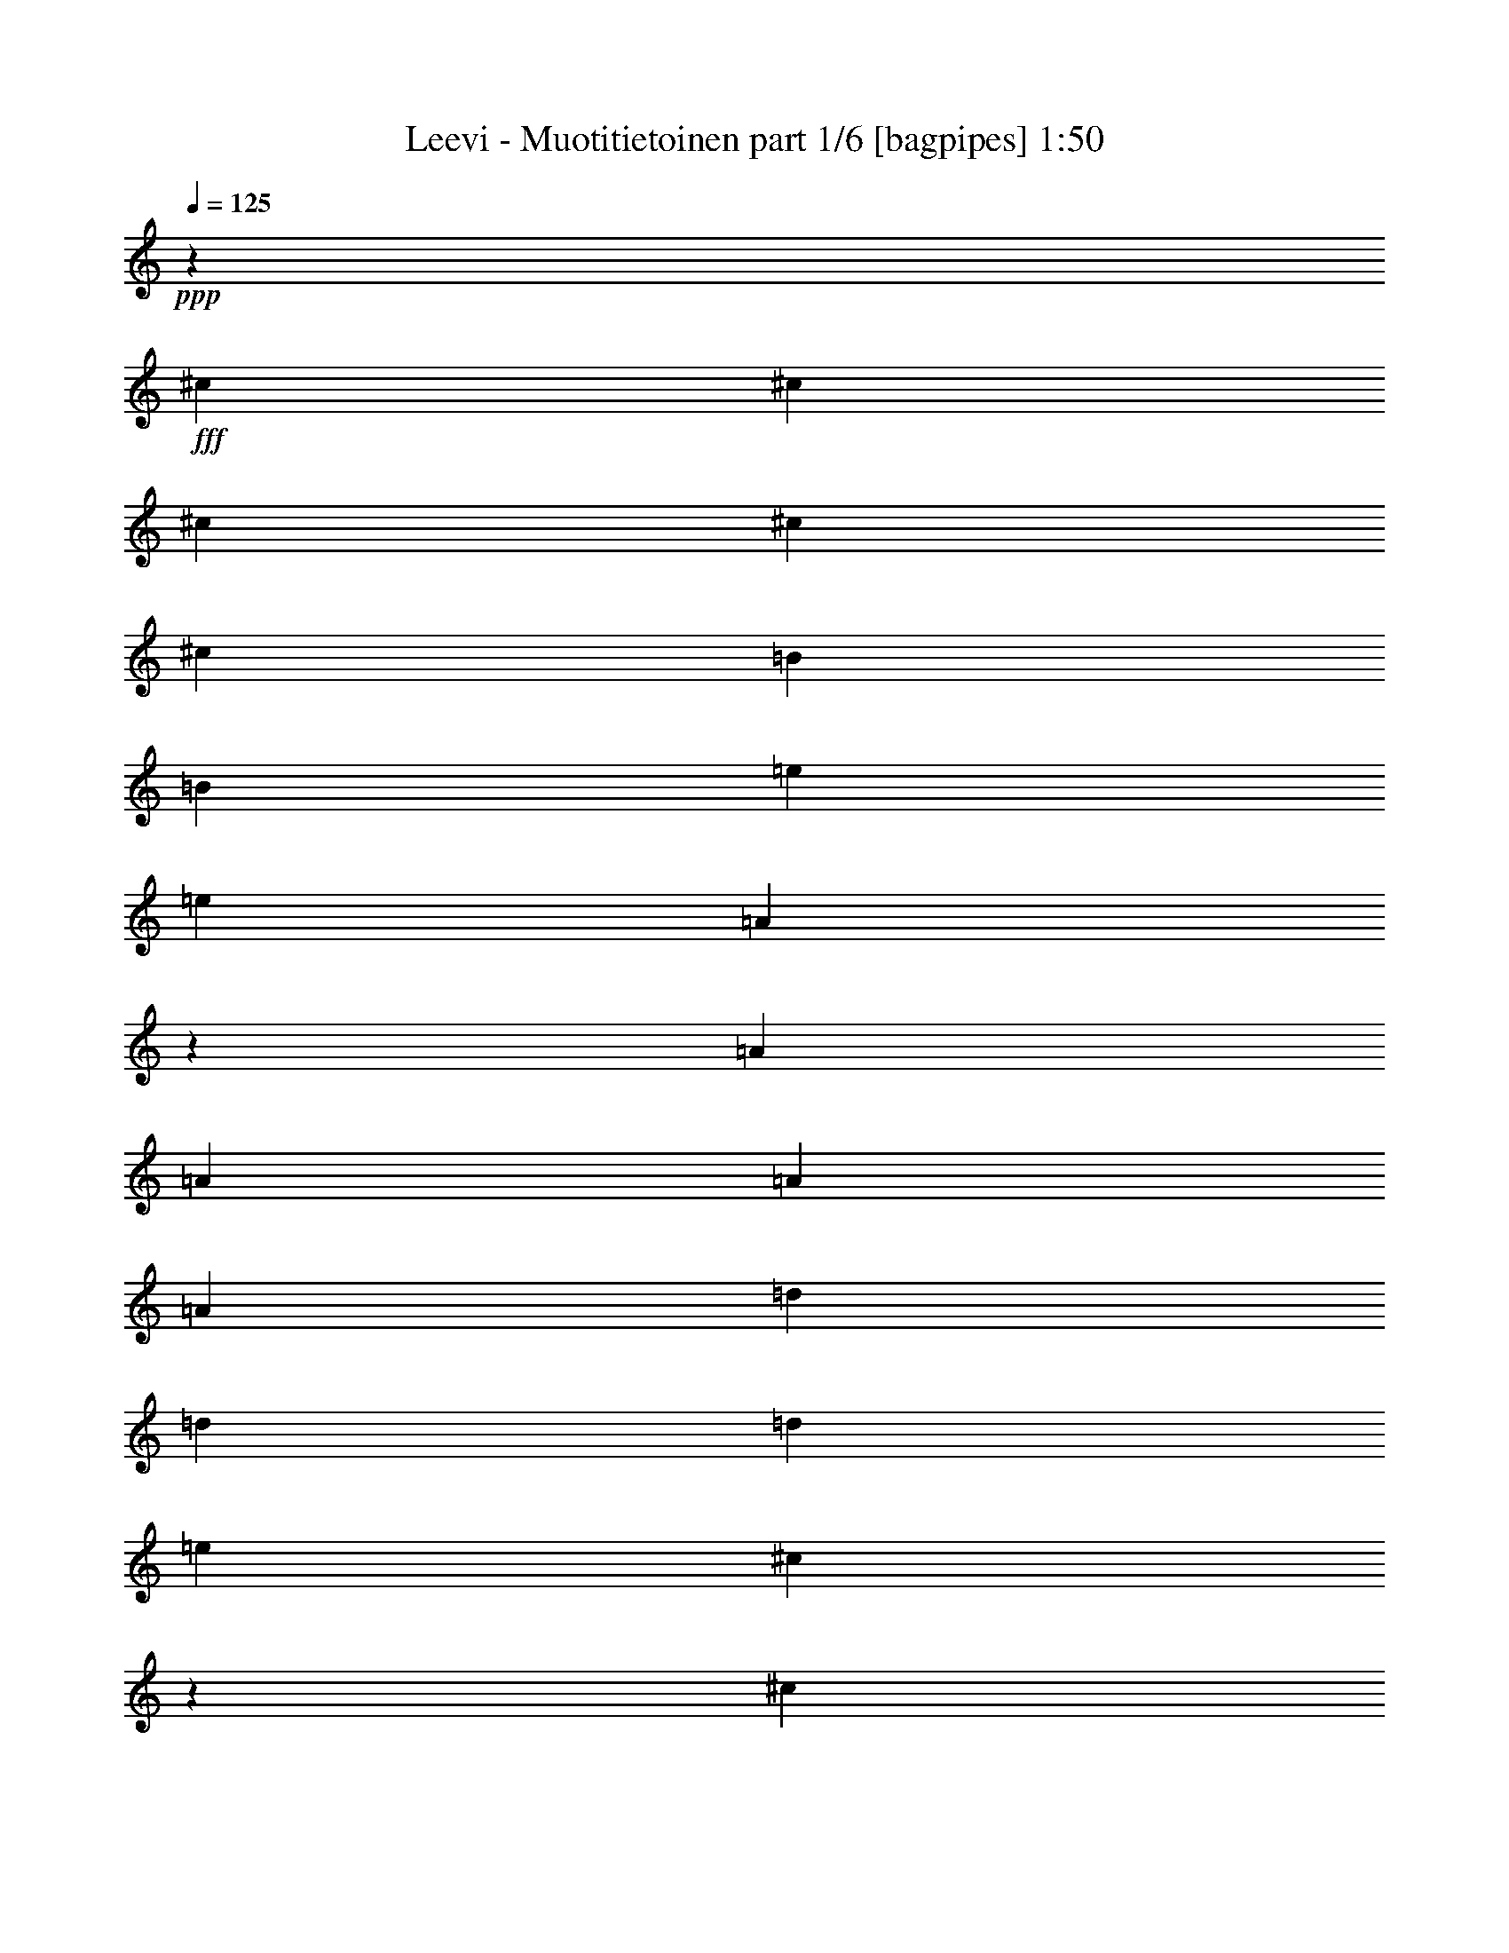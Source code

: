 % Produced with Bruzo's Transcoding Environment
% Transcribed by  Bruzo

X:1
T:  Leevi - Muotitietoinen part 1/6 [bagpipes] 1:50
Z: Transcribed with BruTE 64
L: 1/4
Q: 125
K: C
+ppp+
z76543/13744
+fff+
[^c13487/13744]
[^c3157/6872]
[^c6743/13744]
[^c6529/6872]
[^c13487/13744]
[=B13057/13744]
[=B13487/13744]
[=e6529/6872]
[=e6743/13744]
[=A6131/13744]
z6835/6872
[=A843/1718]
[=A3157/6872]
[=A13487/13744]
[=A13057/13744]
[=d6529/6872]
[=d13487/13744]
[=d13057/13744]
[=e843/1718]
[^c3449/6872]
z12903/13744
[^c13057/13744]
[=B843/1718]
[=B6743/13744]
[=A843/1718]
[=B13057/13744]
[^c6529/6872]
[^c13487/13744]
[=B9685/13744]
[^c2529/3436]
[=A26231/6872]
z26643/6872
[^c6529/6872]
[^c6743/13744]
[^c843/1718]
[^c13057/13744]
[^c13487/13744]
[=B6529/6872]
[=B13057/13744]
[=e13487/13744]
[=e843/1718]
[=A3097/6872]
z13607/13744
[=A3157/6872]
[=A6743/13744]
[=A6529/6872]
[=A13487/13744]
[=d13057/13744]
[=d13487/13744]
[=d6529/6872]
[=e6743/13744]
[^c6103/13744]
z6849/6872
[^c6529/6872]
[=B6743/13744]
[=B843/1718]
[=A3157/6872]
[=B13487/13744]
[^c13057/13744]
[^c13487/13744]
[=B4843/6872]
[^c10115/13744]
[=A26263/6872]
z53223/13744
[^c13057/13744]
[=A26545/13744]
[=B6743/13744]
[=A32859/13744]
[^c6743/13744]
[=B843/1718]
[=A3157/6872]
[=B6743/13744]
[^c13487/13744]
[=A26115/13744]
[=B843/1718]
[=A4161/1718]
[^c3157/6872]
[=B6743/13744]
[=A843/1718]
[=B3157/6872]
[^c13487/13744]
[=A1659/859]
[=B3157/6872]
[=A4161/1718]
[^c3157/6872]
[=B843/1718]
[=A6743/13744]
[=B843/1718]
[=B19801/13744]
[=A52545/13744]
z16701/6872
[^c6529/6872]
[^c6743/13744]
[^c843/1718]
[^c13057/13744]
[^c6529/6872]
[=B13487/13744]
[=B13057/13744]
[=e13487/13744]
[=e3157/6872]
[=A6751/13744]
z6525/6872
[=A843/1718]
[=A6743/13744]
[=A6529/6872]
[=A13487/13744]
[=d13057/13744]
[=d6529/6872]
[=d13487/13744]
[=e3157/6872]
[^c6659/13744]
z13571/13744
[^c6529/6872]
[=B6743/13744]
[=B3157/6872]
[=A843/1718]
[=B13487/13744]
[^c13057/13744]
[^c6529/6872]
[=B10115/13744]
[^c4843/6872]
[=A26541/6872]
z6637/1718
[^c13057/13744]
[^c843/1718]
[^c3157/6872]
[^c13487/13744]
[^c13057/13744]
[=B13487/13744]
[=B6529/6872]
[=e13057/13744]
[=e843/1718]
[=A3407/6872]
z12987/13744
[=A6743/13744]
[=A843/1718]
[=A13057/13744]
[=A6529/6872]
[=d13487/13744]
[=d13057/13744]
[=d13487/13744]
[=e3157/6872]
[^c6723/13744]
z6539/6872
[^c13487/13744]
[=B843/1718]
[=B3157/6872]
[=A6743/13744]
[=B6529/6872]
[^c13487/13744]
[^c13057/13744]
[=B10115/13744]
[^c4843/6872]
[=A26573/6872]
z52603/13744
[^c13487/13744]
[=A1659/859]
[=B3157/6872]
[=A4161/1718]
[^c843/1718]
[=B3157/6872]
[=A6743/13744]
[=B843/1718]
[^c13057/13744]
[=A26545/13744]
[=B6743/13744]
[=A32859/13744]
[^c6743/13744]
[=B3157/6872]
[=A843/1718]
[=B6743/13744]
[^c6529/6872]
[=A1659/859]
[=B843/1718]
[=A16429/6872]
[^c843/1718]
[=B6743/13744]
[=A3157/6872]
[=B843/1718]
[=B19801/13744]
[=A53165/13744]
z16391/6872
[^c13487/13744]
[=A26545/13744]
[=B3157/6872]
[=A4161/1718]
[^c3157/6872]
[=B6743/13744]
[=A843/1718]
[=B6743/13744]
[^c6529/6872]
[=A1659/859]
[=B3157/6872]
[=A4161/1718]
[^c843/1718]
[=B3157/6872]
[=A6743/13744]
[=B843/1718]
[^c13057/13744]
[=A26545/13744]
[=B6743/13744]
[=A32859/13744]
[^c6743/13744]
[=B843/1718]
[=A3157/6872]
[=B6743/13744]
[=B19801/13744]
[=A53229/13744]
z8
z8
z39/16

X:2
T:  Leevi - Muotitietoinen part 2/6 [flute] 1:50
Z: Transcribed with BruTE 64
L: 1/4
Q: 125
K: C
+ppp+
z8
z8
z8
z8
z8
z8
z8
z8
z21887/6872
+fff+
[^C13057/13744]
+f+
[=A,26545/13744]
[=B,6743/13744]
[=A,32859/13744]
[^C6743/13744]
[=B,843/1718]
[=A,3157/6872]
[=B,6743/13744]
[^C13487/13744]
[=A,26115/13744]
[=B,843/1718]
[=A,4161/1718]
[^C3157/6872]
[=B,6743/13744]
[=A,843/1718]
[=B,3157/6872]
[^C13487/13744]
[=A,1659/859]
[=B,3157/6872]
[=A,4161/1718]
[^C3157/6872]
[=B,843/1718]
[=A,6743/13744]
[=B,3467/6872]
z8
z8
z8
z8
z8
z8
z8
z8
z9045/1718
[^C13487/13744]
[=A,1659/859]
[=B,3157/6872]
[=A,4161/1718]
[^C843/1718]
[=B,3157/6872]
[=A,6743/13744]
[=B,843/1718]
[^C13057/13744]
[=A,26545/13744]
[=B,6743/13744]
[=A,32859/13744]
[^C6743/13744]
[=B,3157/6872]
[=A,843/1718]
[=B,6743/13744]
[^C6529/6872]
[=A,1659/859]
[=B,843/1718]
[=A,16429/6872]
[^C843/1718]
[=B,6743/13744]
[=A,3157/6872]
[=B,6695/13744]
z105797/13744
[^C13487/13744]
[=A,26545/13744]
[=B,3157/6872]
[=A,4161/1718]
[^C3157/6872]
[=B,6743/13744]
[=A,843/1718]
[=B,6743/13744]
[^C6529/6872]
[=A,1659/859]
[=B,3157/6872]
[=A,4161/1718]
[^C843/1718]
[=B,3157/6872]
[=A,6743/13744]
[=B,843/1718]
[^C13057/13744]
[=A,26545/13744]
[=B,6743/13744]
[=A,32859/13744]
[^C6743/13744]
[=B,843/1718]
[=A,3157/6872]
[=B,3379/6872]
z8
z8
z31/4

X:3
T:  Leevi - Muotitietoinen part 3/6 [lute] 1:50
Z: Transcribed with BruTE 64
L: 1/4
Q: 125
K: C
+ppp+
z30197/13744
+mp+
[^F843/1718=A843/1718]
[^F6743/13744=A6743/13744]
[^F3157/6872=A3157/6872]
[^F837/1718=A837/1718]
z6791/13744
[^G6953/13744=B6953/13744]
z6105/13744
[=E6853/13744=A6853/13744]
[=E3317/6872=A3317/6872]
[^G1883/13744=B1883/13744]
z893/3436
[=E/8=A/8]
[^C2997/6872=A2997/6872]
[=E3317/6872=A3317/6872]
[=E3157/6872=A3157/6872]
[^G/8=B/8]
z5025/13744
[=E6881/13744=A6881/13744]
[^G3303/6872=B3303/6872]
[^G3157/6872=B3157/6872]
[^G/8=B/8]
z2513/6872
[^G6881/13744=B6881/13744]
[^G5317/13744=B5317/13744]
[=E/8=B/8]
[^G5885/13744=B5885/13744]
[^G/8=B/8]
z5025/13744
[^G1277/3436=B1277/3436]
[^C/8^F/8]
[^F779/1718=A779/1718]
[^F6743/13744=A6743/13744]
[^G112/859=B112/859]
z619/1718
[^F1599/3436=A1599/3436]
[^F6661/13744=A6661/13744]
[^F843/1718=A843/1718]
[^G469/3436=B469/3436]
z3579/13744
[^F/8=A/8-]
[^F3011/6872=A3011/6872]
[^F3303/6872=A3303/6872]
[^F3157/6872=A3157/6872]
[^G/8=B/8]
z5025/13744
[^F6881/13744=A6881/13744]
[^F3303/6872=A3303/6872]
[^F3157/6872=A3157/6872]
[^G/8=B/8]
z2513/6872
[^F6743/13744=A6743/13744]
[=E321/859=A321/859]
[=E/8=A/8]
[^C1551/3436=A1551/3436]
[^G/8=B/8]
z5025/13744
[=E321/859=A321/859]
[=A/8]
[=E1551/3436=A1551/3436]
[=E6743/13744=A6743/13744]
[^G1785/13744=B1785/13744]
z4959/13744
[=E5163/13744=A5163/13744]
[^G/8=B/8]
[=E386/859^G386/859]
[^G843/1718=B843/1718]
[^G1869/13744=B1869/13744]
z1793/6872
[=E/8^G/8]
[^G3011/6872=B3011/6872]
[^G3303/6872=B3303/6872]
[^G3157/6872=B3157/6872]
[^G/8=B/8]
z5025/13744
[^G3427/6872=B3427/6872]
[^F6633/13744=A6633/13744]
[^F3157/6872=A3157/6872]
[^G/8=B/8]
z2513/6872
[^F6853/13744=A6853/13744]
[^F5345/13744=A5345/13744]
[^F/8=A/8]
[^C5885/13744^F5885/13744]
[^G/8=B/8]
z5025/13744
[^F321/859=A321/859]
[^F/8]
[^F1551/3436=A1551/3436]
[^F6743/13744=A6743/13744]
[^G889/6872=B889/6872]
z2483/6872
[^F5135/13744=A5135/13744]
[^F/8=A/8-]
[^C1555/3436=A1555/3436]
z6865/13744
[^G1505/3436=B1505/3436]
z1725/3436
[=E3427/6872=A3427/6872]
[=E1551/3436=A1551/3436]
[^G/8=B/8]
z5025/13744
[=E3427/6872=A3427/6872]
[=E6633/13744=A6633/13744]
[=E3157/6872=A3157/6872]
[^G/8=B/8]
z2513/6872
[=E6881/13744=A6881/13744]
[^G5317/13744=B5317/13744]
[=E/8^G/8]
[^G5885/13744=B5885/13744]
[^G/8=B/8]
z5025/13744
[^G5163/13744=B5163/13744]
[=E/8]
[^G6177/13744=B6177/13744]
[^G6743/13744=B6743/13744]
[^G1771/13744=B1771/13744]
z4973/13744
[^G1599/3436=B1599/3436]
[^F6661/13744=A6661/13744]
[^F843/1718=A843/1718]
[^G1855/13744=B1855/13744]
z225/859
[^F/8=A/8]
[^C5967/13744^F5967/13744]
[^F6661/13744=A6661/13744]
[^F3157/6872=A3157/6872]
[^G/8=B/8]
z5025/13744
[^F6881/13744=A6881/13744]
[^F3303/6872=A3303/6872]
[^F3157/6872=A3157/6872]
[^G/8=B/8]
z2513/6872
[^F6881/13744=A6881/13744]
[^F5317/13744=A5317/13744]
[=D/8=A/8]
[^F5885/13744=A5885/13744]
[^G/8=B/8]
z5025/13744
[^F5455/13744=A5455/13744]
[^C/8]
[=E5995/13744=A5995/13744]
[=E6633/13744=A6633/13744]
[^G441/3436=B441/3436]
z1245/3436
[=E5135/13744=A5135/13744]
[=E/8=A/8-]
[^C1551/3436=A1551/3436]
[=E843/1718=A843/1718]
[^G231/1718=B231/1718]
z3607/13744
[^C/8=A/8]
[=E3011/6872=A3011/6872]
[^G3303/6872=B3303/6872]
[^G3157/6872=B3157/6872]
[^G/8=B/8]
z2083/6872
[^G/8=B/8-]
[=E3011/6872=B3011/6872]
[^G3303/6872=B3303/6872]
[^G3157/6872=B3157/6872]
[^G/8=B/8]
z2513/6872
[^G6853/13744=B6853/13744]
[^F5345/13744=A5345/13744]
[^C/8=A/8]
[^C5885/13744^F5885/13744]
[^G/8=B/8]
z5025/13744
[^F3427/6872=A3427/6872]
[^F1551/3436=A1551/3436]
[^F6743/13744=A6743/13744]
[^G1757/13744=B1757/13744]
z4987/13744
[^F5135/13744=A5135/13744]
[^C/8^F/8]
[^C1551/3436=A1551/3436]
[^F843/1718=A843/1718]
[^G1841/13744=B1841/13744]
z1807/6872
[^C/8=A/8]
[^C2997/6872^F2997/6872]
[^F6713/13744=A6713/13744]
z3401/6872
[^G6083/13744=B6083/13744]
z7057/13744
[=E6523/13744=A6523/13744]
[=E3157/6872=A3157/6872]
[^G/8=B/8]
z2513/6872
[=E6853/13744=A6853/13744]
[=E5345/13744=A5345/13744]
[^C/8=A/8]
[=E5885/13744=A5885/13744]
[^G/8=B/8]
z5025/13744
[=E6881/13744=A6881/13744]
[^F2659/6872=A2659/6872]
[^F/8=A/8-]
[=D1471/3436=A1471/3436]
[^G875/6872=B875/6872]
z2497/6872
[^F5163/13744=A5163/13744]
[^G/8=B/8]
[=E386/859^G386/859]
[^G843/1718=B843/1718]
[^G917/6872=B917/6872]
z3621/13744
[=E/8^G/8]
[^G301/859=B301/859]
[=E/8=A/8]
[^C3047/6872=A3047/6872]
[=E6743/13744=A6743/13744]
[^G1919/13744=B1919/13744]
z4395/13744
[=E3427/6872=A3427/6872]
[=E6633/13744=A6633/13744]
[=E3157/6872=A3157/6872]
[^G/8=B/8]
z2513/6872
[=E6881/13744=A6881/13744]
[^F5317/13744=A5317/13744]
[=D/8]
[^F5885/13744=A5885/13744]
[^G/8=B/8]
z5025/13744
[^F6881/13744=A6881/13744]
[^G2659/6872=B2659/6872]
[^G/8=B/8-]
[=E1471/3436=B1471/3436]
[^G1743/13744=B1743/13744]
z5001/13744
[^G2623/6872=B2623/6872]
[^C/8=A/8]
[=E6093/13744=A6093/13744]
[=E843/1718=A843/1718]
[^G1827/13744=B1827/13744]
z907/3436
[^C/8]
[=E2997/6872=A2997/6872]
[=E3317/6872=A3317/6872]
[=E6743/13744=A6743/13744]
[^G239/1718=B239/1718]
z3543/13744
[=E/8-=A/8]
[=E3011/6872=A3011/6872]
[^F3303/6872=A3303/6872]
[^F3157/6872=A3157/6872]
[^G/8=B/8]
z2513/6872
[^F6881/13744=A6881/13744]
[^G5317/13744=B5317/13744]
[=E/8]
[^G5885/13744=B5885/13744]
[^G/8=B/8]
z5025/13744
[^G3413/6872=B3413/6872]
[^F779/1718=A779/1718]
[^F6743/13744=A6743/13744]
[^G217/1718=B217/1718]
z313/859
[^F1277/3436=A1277/3436]
[^C/8^F/8-]
[^F6231/13744=A6231/13744]
[^F843/1718=A843/1718]
[^G455/3436=B455/3436]
z3635/13744
[=A/8]
[^C5967/13744^F5967/13744]
[^F6661/13744=A6661/13744]
[^F6743/13744=A6743/13744]
[^G1905/13744=B1905/13744]
z4409/13744
[^F3413/6872=A3413/6872]
[^F1701/3436=A1701/3436]
z1255/3436
[^G/8=B/8]
[=E6147/13744^G6147/13744]
z6773/13744
[=E321/859=A321/859]
[=A/8]
[=E1551/3436=A1551/3436]
[^G/8=B/8]
z5025/13744
[=E3427/6872=A3427/6872]
[=E5345/13744=A5345/13744]
[=E/8-=A/8]
[=E1471/3436=A1471/3436]
[^G1729/13744=B1729/13744]
z5015/13744
[=E5163/13744=A5163/13744]
[=E/8^G/8]
[^G386/859=B386/859]
[^G843/1718=B843/1718]
[^G1813/13744=B1813/13744]
z1821/6872
[=E/8]
[^G4733/13744=B4733/13744]
[^G/8=B/8-]
[=E6177/13744=B6177/13744]
[^G6743/13744=B6743/13744]
[^G949/6872=B949/6872]
z3557/13744
[^G/8=B/8]
[=E5967/13744^G5967/13744]
[^F6661/13744=A6661/13744]
[^F3157/6872=A3157/6872]
[^G/8=B/8]
z2513/6872
[^F3413/6872=A3413/6872]
[^F1343/3436=A1343/3436]
[=A/8]
[^C5885/13744^F5885/13744]
[^G/8=B/8]
z5025/13744
[^F6881/13744=A6881/13744]
[^F2659/6872=A2659/6872]
[^F/8=A/8]
[=D1471/3436=A1471/3436]
[^G861/6872=B861/6872]
z2511/6872
[^F5163/13744=A5163/13744]
[=D/8=A/8]
[^F386/859=A386/859]
[^F843/1718=A843/1718]
[^G903/6872=B903/6872]
z3649/13744
[=D/8]
[^F1471/3436=A1471/3436]
[=E3427/6872=A3427/6872]
[=E6633/13744=A6633/13744]
[^G1891/13744=B1891/13744]
z891/3436
[=E/8-=A/8]
[=E5995/13744=A5995/13744]
[=E6633/13744=A6633/13744]
[=E3157/6872=A3157/6872]
[^G/8=B/8]
z2513/6872
[=E6881/13744=A6881/13744]
[^G3303/6872=B3303/6872]
[^G3157/6872=B3157/6872]
[^G/8=B/8]
z5025/13744
[^G6881/13744=B6881/13744]
[^G2659/6872=B2659/6872]
[^G/8=B/8]
[=E1471/3436^G1471/3436]
[^G/8=B/8]
z2513/6872
[^G5135/13744=B5135/13744]
[^C/8^F/8]
[^F1551/3436=A1551/3436]
[^F843/1718=A843/1718]
[^G1799/13744=B1799/13744]
z309/859
[^F803/1718=A803/1718]
[^F3317/6872=A3317/6872]
[^F6743/13744=A6743/13744]
[^G471/3436=B471/3436]
z3571/13744
[^F/8=A/8]
[^C5995/13744^F5995/13744]
[^F6633/13744=A6633/13744]
[^F3157/6872=A3157/6872]
[^G/8=B/8]
z2513/6872
[^F6853/13744=A6853/13744]
[^F855/1718=A855/1718]
z4957/13744
[^G/8=B/8-]
[=E3105/6872=B3105/6872]
z3355/6872
[=E5135/13744=A5135/13744]
[=E/8=A/8]
[^C1551/3436=A1551/3436]
[^G/8=B/8]
z2513/6872
[=E5135/13744=A5135/13744]
[^C/8=A/8]
[=E1551/3436=A1551/3436]
[=E843/1718=A843/1718]
[^G112/859=B112/859]
z4951/13744
[=E5163/13744=A5163/13744]
[^G/8=B/8-]
[=E6177/13744=B6177/13744]
[^G6743/13744=B6743/13744]
[^G1877/13744=B1877/13744]
z1789/6872
[=E/8^G/8]
[^G3011/6872=B3011/6872]
[^G3303/6872=B3303/6872]
[^G3157/6872=B3157/6872]
[^G/8=B/8]
z2513/6872
[^G3413/6872=B3413/6872]
[^F6661/13744=A6661/13744]
[^F3157/6872=A3157/6872]
[^G/8=B/8]
z5025/13744
[^F3413/6872=A3413/6872]
[^F5373/13744=A5373/13744]
[^F/8=A/8-]
[^F1471/3436=A1471/3436]
[^G/8=B/8]
z2513/6872
[^F5163/13744=A5163/13744]
[=D/8]
[^F386/859=A386/859]
[^F843/1718=A843/1718]
[^G1785/13744=B1785/13744]
z2479/6872
[^F5163/13744=A5163/13744]
[^F/8=A/8]
[=D6177/13744=A6177/13744]
[^F6743/13744=A6743/13744]
[^G935/6872=B935/6872]
z3585/13744
[^F/8=A/8]
[=D5885/13744=A5885/13744]
[=E6853/13744=A6853/13744]
[=E1551/3436=A1551/3436]
[^G/8=B/8]
z2513/6872
[=E6853/13744=A6853/13744]
[=E3317/6872=A3317/6872]
[=E3157/6872=A3157/6872]
[^G/8=B/8]
z5025/13744
[=E6881/13744=A6881/13744]
[^G2659/6872=B2659/6872]
[=E/8^G/8]
[^G1471/3436=B1471/3436]
[^G/8=B/8]
z2513/6872
[^G5163/13744=B5163/13744]
[=E/8]
[^G386/859=B386/859]
[^G843/1718=B843/1718]
[^G889/6872=B889/6872]
z4965/13744
[^G321/859=B321/859]
[^F/8=A/8-]
[^C1551/3436=A1551/3436]
[^F6743/13744=A6743/13744]
[^G1863/13744=B1863/13744]
z449/1718
[^F/8=A/8]
[^C5995/13744^F5995/13744]
[^F6633/13744=A6633/13744]
[^F3157/6872=A3157/6872]
[^G/8=B/8]
z2513/6872
[^F6853/13744=A6853/13744]
[^F3317/6872=A3317/6872]
[^F3157/6872=A3157/6872]
[^G/8=B/8]
z5025/13744
[^F3427/6872=A3427/6872]
[^F1511/3436=A1511/3436]
z7041/13744
[^G6703/13744=B6703/13744]
z5149/13744
[=A/8]
[=E6093/13744=A6093/13744]
[=E843/1718=A843/1718]
[^G1771/13744=B1771/13744]
z1243/3436
[=E321/859=A321/859]
[=E/8=A/8-]
[^C1551/3436=A1551/3436]
[=E6743/13744=A6743/13744]
[^G116/859=B116/859]
z3599/13744
[^C/8=A/8]
[=E3011/6872=A3011/6872]
[^F3303/6872=A3303/6872]
[^F3157/6872=A3157/6872]
[^G/8=B/8]
z4167/13744
[^F/8=A/8-]
[=D3011/6872=A3011/6872]
[^G3303/6872=B3303/6872]
[^G3157/6872=B3157/6872]
[^G/8=B/8]
z5025/13744
[^G1741/3436=B1741/3436]
[=E5235/13744=A5235/13744]
[^C/8=A/8]
[=E1471/3436=A1471/3436]
[^G/8=B/8]
z2513/6872
[=E5135/13744=A5135/13744]
[=A/8]
[=E1551/3436=A1551/3436]
[=E843/1718=A843/1718]
[^G441/3436=B441/3436]
z4979/13744
[=E5163/13744=A5163/13744]
[^F/8=A/8]
[=D6177/13744=A6177/13744]
[^F6743/13744=A6743/13744]
[^G1849/13744=B1849/13744]
z1803/6872
[=D/8=A/8]
[^F3011/6872=A3011/6872]
[^G3303/6872=B3303/6872]
[^G3157/6872=B3157/6872]
[^G/8=B/8]
z4167/13744
[^G/8=B/8-]
[=E6105/13744=B6105/13744]
[=E6523/13744=A6523/13744]
[=E3157/6872=A3157/6872]
[^G/8=B/8]
z5025/13744
[=E3427/6872=A3427/6872]
[=E5345/13744=A5345/13744]
[^C/8=A/8]
[=E1471/3436=A1471/3436]
[^G/8=B/8]
z2513/6872
[=E6881/13744=A6881/13744]
[^F5317/13744=A5317/13744]
[^F/8=A/8-]
[=D5885/13744=A5885/13744]
[^G1757/13744=B1757/13744]
z2493/6872
[^F5163/13744=A5163/13744]
[^G/8=B/8]
[=E6177/13744^G6177/13744]
[^G6743/13744=B6743/13744]
[^G921/6872=B921/6872]
z3613/13744
[=E/8^G/8]
[^G5967/13744=B5967/13744]
[^F6661/13744=A6661/13744]
[^F843/1718=A843/1718]
[^G963/6872=B963/6872]
z1097/3436
[^F3413/6872=A3413/6872]
[^F6661/13744=A6661/13744]
[^F3157/6872=A3157/6872]
[^G/8=B/8]
z5025/13744
[^F3413/6872=A3413/6872]
[^F5373/13744=A5373/13744]
[^F/8=A/8]
[^C1471/3436^F1471/3436]
[^G/8=B/8]
z2513/6872
[^F3413/6872=A3413/6872]
[^F6135/13744=A6135/13744]
z6977/13744
[^G6767/13744=B6767/13744]
z5085/13744
[^C/8=A/8]
[=E3047/6872=A3047/6872]
[=E6743/13744=A6743/13744]
[^G1835/13744=B1835/13744]
z905/3436
[^C/8=A/8]
[=E5995/13744=A5995/13744]
[=E6633/13744=A6633/13744]
[=E843/1718=A843/1718]
[^G1919/13744=B1919/13744]
z4395/13744
[=E6881/13744=A6881/13744]
[^F3303/6872=A3303/6872]
[^F3157/6872=A3157/6872]
[^G/8=B/8]
z5025/13744
[^F6881/13744=A6881/13744]
[^G2659/6872=B2659/6872]
[=E/8]
[^G1471/3436=B1471/3436]
[^G/8=B/8]
z2513/6872
[^G1741/3436=B1741/3436]
[=E6093/13744=A6093/13744]
[=E843/1718=A843/1718]
[^G1743/13744=B1743/13744]
z625/1718
[=E321/859=A321/859]
[=E/8=A/8]
[^C1551/3436=A1551/3436]
[=E6743/13744=A6743/13744]
[^G457/3436=B457/3436]
z3627/13744
[^C/8]
[=E3011/6872=A3011/6872]
[^F3303/6872=A3303/6872]
[^F843/1718=A843/1718]
[^G239/1718=B239/1718]
z3543/13744
[^F/8=A/8]
[=D3011/6872=A3011/6872]
[^G3303/6872=B3303/6872]
[^G3157/6872=B3157/6872]
[^G/8=B/8]
z5025/13744
[^G1741/3436=B1741/3436]
[=E5235/13744=A5235/13744]
[^C/8]
[=E1471/3436=A1471/3436]
[^G/8=B/8]
z2513/6872
[=E6853/13744=A6853/13744]
[=E5345/13744=A5345/13744]
[=E/8-=A/8]
[=E5885/13744=A5885/13744]
[^G217/1718=B217/1718]
z5007/13744
[=E5163/13744=A5163/13744]
[=D/8=A/8]
[^F6177/13744=A6177/13744]
[^F6743/13744=A6743/13744]
[^G1821/13744=B1821/13744]
z1817/6872
[=D/8]
[^F3011/6872=A3011/6872]
[^G3303/6872=B3303/6872]
[^G843/1718=B843/1718]
[^G1905/13744=B1905/13744]
z1775/6872
[^G/8=B/8]
[=E5967/13744^G5967/13744]
[^F6661/13744=A6661/13744]
[^F3157/6872=A3157/6872]
[^G/8=B/8]
z5025/13744
[^F3413/6872=A3413/6872]
[^F5373/13744=A5373/13744]
[=A/8]
[^C1471/3436^F1471/3436]
[^G/8=B/8]
z2513/6872
[^F3413/6872=A3413/6872]
[^F6231/13744=A6231/13744]
[^F843/1718=A843/1718]
[^G1729/13744=B1729/13744]
z2507/6872
[^F1277/3436=A1277/3436]
[^C/8^F/8]
[^F6199/13744=A6199/13744]
z3457/6872
[^G5971/13744=B5971/13744]
z6949/13744
+f+
[=E26395/3436=A26395/3436]
z8
z3/8

X:4
T:  Leevi - Muotitietoinen part 4/6 [lute] 1:50
Z: Transcribed with BruTE 64
L: 1/4
Q: 125
K: C
+ppp+
z8
z8
z8
z38737/6872
+fff+
[=A/8^c/8^f/8]
z4971/13744
[=A1737/13744^c1737/13744^f1737/13744]
z18119/13744
[=A/8^c/8^f/8]
z2485/6872
[=A911/6872^c911/6872^f911/6872]
z9017/6872
[=A1723/13744^c1723/13744^f1723/13744]
z2483/6872
[=A953/6872^c953/6872^f953/6872]
z8
z8
z8
z7971/3436
[=A/8^c/8^f/8]
z2485/6872
[=A1801/13744^c1801/13744^f1801/13744]
z18055/13744
[=A/8^c/8^f/8]
z4971/13744
[=A1885/13744^c1885/13744^f1885/13744]
z17971/13744
[=A893/6872^c893/6872^f893/6872]
z1807/6872
[^c1101/6872^f1101/6872=A1101/6872-]
[=A/8]
z54645/6872
z8
z8
z7955/3436
[=A/8^c/8^f/8]
z4971/13744
[=A233/1718^c233/1718^f233/1718]
z2249/1718
[=A1765/13744^c1765/13744^f1765/13744]
z3635/13744
[^f/8-]
[=A/8^c/8^f/8]
z4427/3436
[=A925/6872^c925/6872^f925/6872]
z4409/13744
[=A/8^c/8^f/8]
z54919/6872
z8
z8
z4077/1718
[=A109/859^c109/859^f109/859]
z309/859
[=A241/1718^c241/1718^f241/1718]
z2241/1718
[=A1829/13744^c1829/13744^f1829/13744]
z2215/6872
[=A/8^c/8^f/8]
z8425/6872
[=A/8-^c/8-]
[=A1913/13744^c1913/13744^f1913/13744]
z2173/6872
[=A/8^c/8^f/8]
z109901/13744
z8
z8
z4069/1718
[=A113/859^c113/859^f113/859]
z4451/13744
[=A/8^c/8^f/8]
z8425/6872
[=A/8-]
[=A473/3436^c473/3436^f473/3436]
z4367/13744
[=A/8^c/8^f/8]
z9069/6872
[=A/8^c/8^f/8]
z2485/6872
[=A1731/13744^c1731/13744^f1731/13744]
z8
z8
z8
z32489/13744
[=A1871/13744^c1871/13744^f1871/13744]
z1097/3436
[=A/8^c/8^f/8]
z9069/6872
[=A/8^c/8^f/8]
z2485/6872
[=A/8^c/8^f/8]
z9069/6872
[=A/8^c/8^f/8]
z4971/13744
[=A897/6872^c897/6872^f897/6872]
z8
z8
z8
z7999/3436
[=A/8^c/8^f/8]
z2485/6872
[=A/8^c/8^f/8]
z9069/6872
[=A/8^c/8^f/8]
z4971/13744
[=A1773/13744^c1773/13744^f1773/13744]
z18083/13744
[=A/8^c/8^f/8]
z2485/6872
[=A929/6872^c929/6872^f929/6872]
z8
z8
z37/16

X:5
T:  Leevi - Muotitietoinen part 5/6 [theorbo] 1:50
Z: Transcribed with BruTE 64
L: 1/4
Q: 125
K: C
+ppp+
z30197/13744
+mp+
[=D843/1718]
+mf+
[=D6743/13744]
[=D3157/6872]
[=D837/1718]
z6791/13744
[=E6953/13744]
z6105/13744
+f+
[=A,6743/13744]
[=A,6909/13744]
z6149/13744
[=E6743/13744]
+mf+
[=A,843/1718]
[=A,3067/6872]
z6923/13744
[=A,843/1718]
[=E6743/13744]
+f+
[=E6219/13744]
z6839/13744
+mf+
[=E6743/13744]
[=E3157/6872]
[=E6733/13744]
z3377/6872
[=E3157/6872]
+f+
[^F843/1718]
[^F6817/13744]
z3335/6872
+mf+
[=E3157/6872]
+f+
[^F6743/13744]
[^F3451/6872]
z1539/3436
+mf+
[^F,6743/13744]
+f+
[=D843/1718]
+mf+
[=D6127/13744]
z3465/6872
[=D843/1718]
[=D6743/13744]
[=D1553/3436]
z3423/6872
[=D6743/13744]
+f+
[=A,3157/6872]
[=A,3363/6872]
z6761/13744
+mf+
[=E3157/6872]
+f+
[=A,843/1718]
[=A,3405/6872]
z6677/13744
+mf+
[=A,3157/6872]
+f+
[=E6743/13744]
[=E6895/13744]
z6163/13744
+mf+
[=E6743/13744]
+f+
[=E843/1718]
[=E765/1718]
z6937/13744
+mf+
[=E843/1718]
+f+
[^F6743/13744]
+mf+
[^F6205/13744]
z6853/13744
+f+
[=E6743/13744]
[^F3157/6872]
+mf+
[^F6719/13744]
z423/859
[=E3157/6872]
+f+
[^F843/1718]
[^F6803/13744]
z1671/3436
[=E3157/6872]
+mf+
[^F6759/13744]
z841/1718
[=E6157/13744]
z1725/3436
+f+
[=A,843/1718]
[=A,6113/13744]
z434/859
[=E843/1718]
+mf+
[=A,6743/13744]
[=A,3099/6872]
z1715/3436
[=A,6743/13744]
[=E3157/6872]
+f+
[=E839/1718]
z6775/13744
+mf+
[=E3157/6872]
[=E843/1718]
[=E1699/3436]
z6691/13744
[=E3157/6872]
+f+
[^F6743/13744]
[^F6881/13744]
z6177/13744
+mf+
[=E6743/13744]
+f+
[^F843/1718]
[^F3053/6872]
z6951/13744
+mf+
[^F,843/1718]
+f+
[=D6743/13744]
+mf+
[=D6191/13744]
z6867/13744
[=D6743/13744]
[=D3157/6872]
[=D6705/13744]
z3391/6872
[=D3157/6872]
+f+
[=A,843/1718]
[=A,6789/13744]
z3349/6872
+mf+
[=E3157/6872]
+f+
[=A,6743/13744]
[=A,3437/6872]
z773/1718
+mf+
[=A,6743/13744]
+f+
[=E843/1718]
[=E6099/13744]
z3479/6872
+mf+
[=E843/1718]
+f+
[=E6743/13744]
[=E773/1718]
z3437/6872
+mf+
[=E6743/13744]
+f+
[^F3157/6872]
+mf+
[^F3349/6872]
z6789/13744
+f+
[=E843/1718]
[^F3157/6872]
+mf+
[^F3391/6872]
z6705/13744
[=E3157/6872]
+f+
[^F6743/13744]
[^F6867/13744]
z6191/13744
[=E6743/13744]
+mf+
[^F6823/13744]
z833/1718
[=E6221/13744]
z6837/13744
+f+
[=A,6743/13744]
[=A,6177/13744]
z6881/13744
[=E6743/13744]
[=A,3157/6872]
[=A,6691/13744]
z1699/3436
[=A,843/1718]
[=D3157/6872]
[=D6775/13744]
z839/1718
[=D3157/6872]
[=E6743/13744]
[=E1715/3436]
z3099/6872
[=E6743/13744]
[=A,843/1718]
[=A,434/859]
z6113/13744
[=E843/1718]
[=A,6743/13744]
[=A,3085/6872]
z861/1718
[=A,6743/13744]
[=D3157/6872]
[=D1671/3436]
z6803/13744
[=D843/1718]
[=E3157/6872]
[=E423/859]
z6719/13744
[=E3157/6872]
[=A,6743/13744]
[=A,6853/13744]
z6205/13744
[=E6743/13744]
[=A,843/1718]
[=A,6937/13744]
z765/1718
[=A,843/1718]
[=D6743/13744]
[=D6163/13744]
z6895/13744
[=D6743/13744]
[=E3157/6872]
[=E6677/13744]
z3405/6872
[=E843/1718]
[^F3157/6872]
[^F6743/13744]
[^F217/1718]
z313/859
[^F233/1718]
z2225/6872
[^F6743/13744]
[^F843/1718]
[^F455/3436]
z2247/6872
[^F/8]
z5025/13744
[^F843/1718]
[^F6743/13744]
[^F3157/6872]
[^F/8]
z2513/6872
[^F3443/6872]
z6171/13744
[=E3357/6872]
z6773/13744
[=A,3157/6872]
[=A,3335/6872]
z6817/13744
[=E843/1718]
+mf+
[=A,3157/6872]
[=A,3377/6872]
z6733/13744
[=A,3157/6872]
[=E6743/13744]
+f+
[=E6839/13744]
z6219/13744
+mf+
[=E6743/13744]
[=E843/1718]
[=E6923/13744]
z3067/6872
[=E843/1718]
+f+
[^F6743/13744]
[^F6149/13744]
z6909/13744
+mf+
[=E6743/13744]
+f+
[^F3157/6872]
[^F6663/13744]
z853/1718
+mf+
[^F,843/1718]
+f+
[=D3157/6872]
+mf+
[=D6747/13744]
z1685/3436
[=D3157/6872]
[=D6743/13744]
[=D427/859]
z3113/6872
[=D6743/13744]
+f+
[=A,843/1718]
[=A,1729/3436]
z6141/13744
+mf+
[=E843/1718]
+f+
[=A,6743/13744]
[=A,3071/6872]
z1729/3436
+mf+
[=A,6743/13744]
+f+
[=E843/1718]
[=E3113/6872]
z6831/13744
+mf+
[=E843/1718]
+f+
[=E3157/6872]
[=E1685/3436]
z6747/13744
+mf+
[=E3157/6872]
+f+
[^F6743/13744]
+mf+
[^F6825/13744]
z3331/6872
+f+
[=E3157/6872]
[^F843/1718]
+mf+
[^F6909/13744]
z1537/3436
[=E843/1718]
+f+
[^F6743/13744]
[^F6135/13744]
z6923/13744
[=E6743/13744]
+mf+
[^F3475/6872]
z1527/3436
[=E6777/13744]
z3355/6872
+f+
[=A,3157/6872]
[=A,6733/13744]
z3377/6872
[=E3157/6872]
+mf+
[=A,6743/13744]
[=A,3409/6872]
z6669/13744
[=A,3157/6872]
[=E843/1718]
+f+
[=E3451/6872]
z6155/13744
+mf+
[=E843/1718]
[=E6743/13744]
[=E383/859]
z3465/6872
[=E6743/13744]
+f+
[^F843/1718]
[^F1553/3436]
z6845/13744
+mf+
[=E843/1718]
+f+
[^F3157/6872]
[^F3363/6872]
z6761/13744
+mf+
[^F,3157/6872]
+f+
[=D6743/13744]
+mf+
[=D6811/13744]
z1669/3436
[=D3157/6872]
[=D843/1718]
[=D6895/13744]
z3081/6872
[=D843/1718]
+f+
[=A,6743/13744]
[=A,6121/13744]
z6937/13744
+mf+
[=E6743/13744]
+f+
[=A,843/1718]
[=A,6205/13744]
z1713/3436
+mf+
[=A,843/1718]
+f+
[=E3157/6872]
[=E6719/13744]
z423/859
+mf+
[=E3157/6872]
+f+
[=E6743/13744]
[=E1701/3436]
z6683/13744
+mf+
[=E3157/6872]
+f+
[^F843/1718]
+mf+
[^F861/1718]
z6169/13744
+f+
[=E843/1718]
[^F6743/13744]
+mf+
[^F3057/6872]
z434/859
[=E6743/13744]
+f+
[^F843/1718]
[^F3099/6872]
z6859/13744
[=E843/1718]
+mf+
[^F3077/6872]
z6903/13744
[=E6841/13744]
z6217/13744
+f+
[=A,6743/13744]
[=A,6797/13744]
z3345/6872
[=E3157/6872]
[=A,843/1718]
[=A,6881/13744]
z386/859
[=A,843/1718]
[=D6743/13744]
[=D6107/13744]
z6951/13744
[=D6743/13744]
[=E843/1718]
[=E6191/13744]
z3433/6872
[=E843/1718]
[=A,3157/6872]
[=A,6705/13744]
z3391/6872
[=E3157/6872]
[=A,6743/13744]
[=A,3395/6872]
z6697/13744
[=A,3157/6872]
[=D843/1718]
[=D3437/6872]
z6183/13744
[=D843/1718]
[=E6743/13744]
[=E1525/3436]
z3479/6872
[=E6743/13744]
[=A,843/1718]
[=A,773/1718]
z6873/13744
[=E843/1718]
[=A,3157/6872]
[=A,3349/6872]
z6789/13744
[=A,6743/13744]
[=D3157/6872]
[=D6783/13744]
z419/859
[=D3157/6872]
[=E843/1718]
[=E6867/13744]
z3095/6872
[=E843/1718]
[^F6743/13744]
[^F843/1718]
[^F963/6872]
z1097/3436
[^F/8]
z5025/13744
[^F843/1718]
[^F3157/6872]
[^F/8]
z5025/13744
[^F/8]
z2513/6872
[^F3157/6872]
[^F6743/13744]
[^F843/1718]
[^F897/6872]
z4949/13744
[^F3109/6872]
z855/1718
[=E863/1718]
z6153/13744
[=A,843/1718]
[=A,1715/3436]
z6197/13744
[=E843/1718]
[=A,6743/13744]
[=A,6945/13744]
z6113/13744
[=A,6743/13744]
[=D843/1718]
[=D3085/6872]
z6887/13744
[=D843/1718]
[=E3157/6872]
[=E1671/3436]
z6803/13744
[=E6743/13744]
[=A,3157/6872]
[=A,6769/13744]
z3359/6872
[=E3157/6872]
[=A,843/1718]
[=A,6853/13744]
z1551/3436
[=A,843/1718]
[=D6743/13744]
[=D3469/6872]
z765/1718
[=D6743/13744]
[=E843/1718]
[=E6163/13744]
z3447/6872
[=E843/1718]
[=A,3157/6872]
[=A,6677/13744]
z3405/6872
[=E6743/13744]
[=A,3157/6872]
[=A,3381/6872]
z6725/13744
[=A,3157/6872]
[=D843/1718]
[=D3423/6872]
z6211/13744
[=D843/1718]
[=E6743/13744]
[=E6931/13744]
z6127/13744
[=E6743/13744]
[^F843/1718]
[^F3157/6872]
[^F/8]
z5025/13744
[^F/8]
z2513/6872
[^F3157/6872]
[^F6743/13744]
[^F/8]
z2513/6872
[^F1773/13744]
z2485/6872
[^F3157/6872]
[^F843/1718]
[^F6743/13744]
[^F929/6872]
z557/1718
[^F6711/13744]
z847/1718
[=E6109/13744]
z6949/13744
+ff+
[=A,26395/3436]
z8
z3/8

X:6
T:  Leevi - Muotitietoinen part 6/6 [drums] 1:50
Z: Transcribed with BruTE 64
L: 1/4
Q: 125
K: C
+ppp+
z30197/13744
+mp+
[=C843/1718]
+f+
[=C6743/13744]
[=C3157/6872]
[=C837/1718]
z6791/13744
+mf+
[=D6953/13744^A6953/13744]
z6105/13744
[^C,6743/13744^A6743/13744^g6743/13744]
+mp+
[^C,843/1718]
+f+
[^C,3157/6872=C3157/6872]
+mf+
[^C,6743/13744^A6743/13744]
[^C,843/1718^A843/1718]
+mp+
[^C,3157/6872]
+f+
[^C,6743/13744=C6743/13744]
+mp+
[^C,843/1718]
+mf+
[^C,6743/13744^A6743/13744]
+mp+
[^C,3157/6872]
+f+
[^C,843/1718=C843/1718]
+mf+
[^C,6743/13744^A6743/13744]
[^C,3157/6872^A3157/6872]
+mp+
[^C,843/1718]
+f+
[^C,6743/13744=C6743/13744]
+mp+
[^C,3157/6872]
+mf+
[^C,843/1718^A843/1718]
+mp+
[^C,6743/13744]
+f+
[^C,843/1718=C843/1718]
+mf+
[^C,3157/6872^A3157/6872]
[^C,6743/13744^A6743/13744]
+mp+
[^C,843/1718]
+f+
[^C,3157/6872=C3157/6872]
+mp+
[^C,6743/13744]
+mf+
[^C,843/1718^A843/1718]
+mp+
[^C,3157/6872]
+f+
[^C,6743/13744=C6743/13744]
+mf+
[^C,843/1718^A843/1718]
[^C,6743/13744^A6743/13744]
+mp+
[^C,3157/6872]
+f+
[^C,843/1718=C843/1718]
+mp+
[^C,6743/13744]
+mf+
[^C,3157/6872^A3157/6872]
+mp+
[^C,843/1718]
+f+
[^C,6743/13744=C6743/13744]
+mf+
[^C,3157/6872^A3157/6872]
[^C,843/1718^A843/1718]
+mp+
[^C,6743/13744]
+f+
[^C,843/1718=C843/1718]
+mp+
[^C,3157/6872]
+mf+
[^C,6743/13744^A6743/13744]
+mp+
[^C,843/1718]
+f+
[^C,3157/6872=C3157/6872]
+mf+
[^C,6743/13744^A6743/13744]
[^C,843/1718^A843/1718]
+mp+
[^C,3157/6872]
+f+
[^C,6743/13744=C6743/13744]
+mp+
[^C,843/1718]
+mf+
[^C,6743/13744^A6743/13744]
+mp+
[^C,3157/6872]
+f+
[^C,843/1718=C843/1718]
+mf+
[^C,6743/13744^A6743/13744]
[^C,3157/6872^A3157/6872]
+mp+
[^C,843/1718]
+f+
[^C,6743/13744=C6743/13744]
+mp+
[^C,3157/6872]
+mf+
[^C,843/1718^A843/1718]
+mp+
[^C,6743/13744]
+f+
[^C,843/1718=C843/1718]
+mf+
[^C,3157/6872^A3157/6872]
[^C,6743/13744^A6743/13744]
+mp+
[^C,843/1718]
+f+
[^C,3157/6872=C3157/6872]
+mp+
[^C,6743/13744]
+mf+
[^C,843/1718^A843/1718^g843/1718]
+mp+
[^C,3157/6872]
+f+
[^C,6743/13744=C6743/13744]
+mf+
[^C,843/1718^A843/1718]
[^C,6743/13744^A6743/13744]
+mp+
[^C,3157/6872]
+f+
[^C,843/1718=C843/1718]
+mp+
[^C,6743/13744]
+mf+
[^C,3157/6872^A3157/6872]
+mp+
[^C,843/1718]
+f+
[^C,6743/13744=C6743/13744]
+mf+
[^C,3157/6872^A3157/6872]
[^C,843/1718^A843/1718]
+mp+
[^C,6743/13744]
+f+
[^C,843/1718=C843/1718]
+mp+
[^C,3157/6872]
+mf+
[^C,6743/13744^A6743/13744]
+mp+
[^C,843/1718]
+f+
[^C,3157/6872=C3157/6872]
+mf+
[^C,6743/13744^A6743/13744]
[^C,843/1718^A843/1718]
+mp+
[^C,3157/6872]
+f+
[^C,6743/13744=C6743/13744]
+mp+
[^C,843/1718]
+mf+
[^C,6743/13744^A6743/13744]
+mp+
[^C,3157/6872]
+f+
[^C,843/1718=C843/1718]
+mf+
[^C,6743/13744^A6743/13744]
[^C,3157/6872^A3157/6872]
+mp+
[^C,843/1718]
+f+
[^C,6743/13744=C6743/13744]
+mp+
[^C,3157/6872]
+mf+
[^C,843/1718^A843/1718]
+mp+
[^C,6743/13744]
+f+
[^C,843/1718=C843/1718]
+mf+
[^C,3157/6872^A3157/6872]
[^C,6743/13744^A6743/13744]
+mp+
[^C,843/1718]
+f+
[^C,3157/6872=C3157/6872]
+mp+
[^C,6743/13744]
+mf+
[^C,843/1718^A843/1718]
+mp+
[^C,3157/6872]
+f+
[^C,6743/13744=C6743/13744]
+mf+
[^C,843/1718^A843/1718]
[^C,6743/13744^A6743/13744]
+mp+
[^C,3157/6872]
+f+
[^C,843/1718=C843/1718]
+mp+
[^C,6743/13744]
+mf+
[^C,3157/6872^A3157/6872]
+mp+
[^C,843/1718]
+f+
[^C,6743/13744=C6743/13744]
+mf+
[^C,843/1718^A843/1718]
[^C,3157/6872^A3157/6872]
+mp+
[^C,6743/13744]
+f+
[^C,843/1718=C843/1718]
+mp+
[^C,3157/6872]
+mf+
[^C,6743/13744^A6743/13744]
+mp+
[^C,843/1718]
+f+
[^C,3157/6872=C3157/6872]
+mf+
[^C,6743/13744^A6743/13744]
[^C,843/1718^A843/1718]
+mp+
[^C,6743/13744]
+f+
[^C,3157/6872=C3157/6872]
+mp+
[^C,843/1718]
+mf+
[^C,6743/13744^A6743/13744^g6743/13744]
+mp+
[^C,3157/6872]
+f+
[^C,843/1718=C843/1718]
+mf+
[^C,6743/13744^A6743/13744]
[^C,3157/6872^A3157/6872]
+mp+
[^C,843/1718]
+f+
[^C,6743/13744=C6743/13744]
+mp+
[^C,843/1718]
+mf+
[^C,3157/6872^A3157/6872]
+mp+
[^C,6743/13744]
+f+
[^C,843/1718=C843/1718]
+mf+
[^C,3157/6872^A3157/6872]
[^C,6743/13744^A6743/13744]
+mp+
[^C,843/1718]
+f+
[^C,3157/6872=C3157/6872]
+mp+
[^C,6743/13744]
+mf+
[^C,843/1718^A843/1718^g843/1718]
+mp+
[^C,6743/13744]
+f+
[^C,3157/6872=C3157/6872]
+mf+
[^C,843/1718^A843/1718]
[^C,6743/13744^A6743/13744]
+mp+
[^C,3157/6872]
+f+
[^C,843/1718=C843/1718]
+mp+
[^C,6743/13744]
+mf+
[^C,3157/6872^A3157/6872]
+mp+
[^C,843/1718]
+f+
[^C,6743/13744=C6743/13744]
+mf+
[^C,843/1718^A843/1718]
[^C,3157/6872^A3157/6872]
+mp+
[^C,6743/13744]
+f+
[^C,843/1718=C843/1718]
+mp+
[^C,3157/6872]
+mf+
[^C,6743/13744^A6743/13744^g6743/13744]
+mp+
[^C,843/1718]
+f+
[^C,3157/6872=C3157/6872]
+mf+
[^C,6743/13744^A6743/13744]
[^C,843/1718^A843/1718]
+mp+
[^C,6743/13744]
+f+
[^C,3157/6872=C3157/6872]
+mp+
[^C,843/1718]
+mf+
[^C,6743/13744^A6743/13744]
+mp+
[^C,3157/6872]
+f+
[^C,843/1718=C843/1718]
+mf+
[^C,6743/13744^A6743/13744]
[^C,3157/6872^A3157/6872]
+mp+
[^C,843/1718]
+f+
[^C,6743/13744=C6743/13744]
+mp+
[^C,843/1718]
+mf+
[^C,3157/6872^A3157/6872]
[^C,6743/13744^A6743/13744]
+f+
[^C,843/1718=C843/1718]
[^C,3157/6872=C3157/6872]
+mf+
[^C,6743/13744^A6743/13744]
[^C,843/1718^A843/1718]
+f+
[^C,3157/6872=C3157/6872]
[^C,6743/13744=C6743/13744]
+mf+
[^C,843/1718^A843/1718]
[^C,6743/13744^A6743/13744]
+f+
[^C,3157/6872=C3157/6872]
+mf+
[=C843/1718]
[^C,3443/6872=C3443/6872^g3443/6872]
z6171/13744
[^C,3357/6872=C3357/6872=D3357/6872]
z6773/13744
[^C,3157/6872^A3157/6872^g3157/6872]
+mp+
[^C,843/1718]
+f+
[^C,6743/13744=C6743/13744]
+mf+
[^C,843/1718^A843/1718]
[^C,3157/6872^A3157/6872]
+mp+
[^C,6743/13744]
+f+
[^C,843/1718=C843/1718]
+mp+
[^C,3157/6872]
+mf+
[^C,6743/13744^A6743/13744]
+mp+
[^C,843/1718]
+f+
[^C,3157/6872=C3157/6872]
+mf+
[^C,6743/13744^A6743/13744]
[^C,843/1718^A843/1718]
+mp+
[^C,6743/13744]
+f+
[^C,3157/6872=C3157/6872]
+mp+
[^C,843/1718]
+mf+
[^C,6743/13744^A6743/13744]
+mp+
[^C,3157/6872]
+f+
[^C,843/1718=C843/1718]
+mf+
[^C,6743/13744^A6743/13744]
[^C,3157/6872^A3157/6872]
+mp+
[^C,843/1718]
+f+
[^C,6743/13744=C6743/13744]
+mp+
[^C,843/1718]
+mf+
[^C,3157/6872^A3157/6872]
+mp+
[^C,6743/13744]
+f+
[^C,843/1718=C843/1718]
+mf+
[^C,3157/6872^A3157/6872]
[^C,6743/13744^A6743/13744]
+mp+
[^C,843/1718]
+f+
[^C,3157/6872=C3157/6872]
+mp+
[^C,6743/13744]
+mf+
[^C,843/1718^A843/1718]
+mp+
[^C,6743/13744]
+f+
[^C,3157/6872=C3157/6872]
+mf+
[^C,843/1718^A843/1718]
[^C,6743/13744^A6743/13744]
+mp+
[^C,3157/6872]
+f+
[^C,843/1718=C843/1718]
+mp+
[^C,6743/13744]
+mf+
[^C,843/1718^A843/1718]
+mp+
[^C,3157/6872]
+f+
[^C,6743/13744=C6743/13744]
+mf+
[^C,843/1718^A843/1718]
[^C,3157/6872^A3157/6872]
+mp+
[^C,6743/13744]
+f+
[^C,843/1718=C843/1718]
+mp+
[^C,3157/6872]
+mf+
[^C,6743/13744^A6743/13744]
+mp+
[^C,843/1718]
+f+
[^C,6743/13744=C6743/13744]
+mf+
[^C,3157/6872^A3157/6872]
[^C,843/1718^A843/1718]
+mp+
[^C,6743/13744]
+f+
[^C,3157/6872=C3157/6872]
+mp+
[^C,843/1718]
+mf+
[^C,6743/13744^A6743/13744]
+mp+
[^C,3157/6872]
+f+
[^C,843/1718=C843/1718]
+mf+
[^C,6743/13744^A6743/13744]
[^C,843/1718^A843/1718]
+mp+
[^C,3157/6872]
+f+
[^C,6743/13744=C6743/13744]
+mp+
[^C,843/1718]
+mf+
[^C,3157/6872^A3157/6872^g3157/6872]
+mp+
[^C,6743/13744]
+f+
[^C,843/1718=C843/1718]
+mf+
[^C,3157/6872^A3157/6872]
[^C,6743/13744^A6743/13744]
+mp+
[^C,843/1718]
+f+
[^C,6743/13744=C6743/13744]
+mp+
[^C,3157/6872]
+mf+
[^C,843/1718^A843/1718]
+mp+
[^C,6743/13744]
+f+
[^C,3157/6872=C3157/6872]
+mf+
[^C,843/1718^A843/1718]
[^C,6743/13744^A6743/13744]
+mp+
[^C,3157/6872]
+f+
[^C,843/1718=C843/1718]
+mp+
[^C,6743/13744]
+mf+
[^C,843/1718^A843/1718]
+mp+
[^C,3157/6872]
+f+
[^C,6743/13744=C6743/13744]
+mf+
[^C,843/1718^A843/1718]
[^C,3157/6872^A3157/6872]
+mp+
[^C,6743/13744]
+f+
[^C,843/1718=C843/1718]
+mp+
[^C,3157/6872]
+mf+
[^C,6743/13744^A6743/13744]
+mp+
[^C,843/1718]
+f+
[^C,6743/13744=C6743/13744]
+mf+
[^C,3157/6872^A3157/6872]
[^C,843/1718^A843/1718]
+mp+
[^C,6743/13744]
+f+
[^C,3157/6872=C3157/6872]
+mp+
[^C,843/1718]
+mf+
[^C,6743/13744^A6743/13744]
+mp+
[^C,3157/6872]
+f+
[^C,843/1718=C843/1718]
+mf+
[^C,6743/13744^A6743/13744]
[^C,843/1718^A843/1718]
+mp+
[^C,3157/6872]
+f+
[^C,6743/13744=C6743/13744]
+mp+
[^C,843/1718]
+mf+
[^C,3157/6872^A3157/6872]
+mp+
[^C,6743/13744]
+f+
[^C,843/1718=C843/1718]
+mf+
[^C,3157/6872^A3157/6872]
[^C,6743/13744^A6743/13744]
+mp+
[^C,843/1718]
+f+
[^C,6743/13744=C6743/13744]
+mp+
[^C,3157/6872]
+mf+
[^C,843/1718^A843/1718]
+mp+
[^C,6743/13744]
+f+
[^C,3157/6872=C3157/6872]
+mf+
[^C,843/1718^A843/1718]
[^C,6743/13744^A6743/13744]
+mp+
[^C,3157/6872]
+f+
[^C,843/1718=C843/1718]
+mp+
[^C,6743/13744]
+mf+
[^C,843/1718^A843/1718]
+mp+
[^C,3157/6872]
+f+
[^C,6743/13744=C6743/13744]
+mf+
[^C,843/1718^A843/1718]
[^C,3157/6872^A3157/6872]
+mp+
[^C,6743/13744]
+f+
[^C,843/1718=C843/1718]
+mp+
[^C,3157/6872]
+mf+
[^C,6743/13744^A6743/13744^g6743/13744]
+mp+
[^C,843/1718]
+f+
[^C,6743/13744=C6743/13744]
+mf+
[^C,3157/6872^A3157/6872]
[^C,843/1718^A843/1718]
+mp+
[^C,6743/13744]
+f+
[^C,3157/6872=C3157/6872]
+mp+
[^C,843/1718]
+mf+
[^C,6743/13744^A6743/13744]
+mp+
[^C,3157/6872]
+f+
[^C,843/1718=C843/1718]
+mf+
[^C,6743/13744^A6743/13744]
[^C,843/1718^A843/1718]
+mp+
[^C,3157/6872]
+f+
[^C,6743/13744=C6743/13744]
+mp+
[^C,843/1718]
+mf+
[^C,3157/6872^A3157/6872^g3157/6872]
+mp+
[^C,6743/13744]
+f+
[^C,843/1718=C843/1718]
+mf+
[^C,3157/6872^A3157/6872]
[^C,6743/13744^A6743/13744]
+mp+
[^C,843/1718]
+f+
[^C,6743/13744=C6743/13744]
+mp+
[^C,3157/6872]
+mf+
[^C,843/1718^A843/1718]
+mp+
[^C,6743/13744]
+f+
[^C,3157/6872=C3157/6872]
+mf+
[^C,843/1718^A843/1718]
[^C,6743/13744^A6743/13744]
+mp+
[^C,3157/6872]
+f+
[^C,843/1718=C843/1718]
+mp+
[^C,6743/13744]
+mf+
[^C,843/1718^A843/1718]
+mp+
[^C,3157/6872]
+f+
[^C,6743/13744=C6743/13744]
+mf+
[^C,843/1718^A843/1718]
[^C,3157/6872^A3157/6872]
+mp+
[^C,6743/13744]
+f+
[^C,843/1718=C843/1718]
+mp+
[^C,6743/13744]
+mf+
[^C,3157/6872^A3157/6872]
+mp+
[^C,843/1718]
+f+
[^C,6743/13744=C6743/13744]
+mf+
[^C,3157/6872^A3157/6872]
[^C,843/1718^A843/1718]
+mp+
[^C,6743/13744]
+f+
[^C,3157/6872=C3157/6872]
+mp+
[^C,843/1718]
+mf+
[^C,6743/13744^A6743/13744]
[^C,843/1718^A843/1718]
+f+
[^C,3157/6872=C3157/6872]
[^C,6743/13744=C6743/13744]
+mf+
[^C,843/1718^A843/1718]
[^C,3157/6872^A3157/6872]
+f+
[^C,6743/13744=C6743/13744]
[^C,843/1718=C843/1718]
+mf+
[^C,3157/6872^A3157/6872]
[^C,6743/13744^A6743/13744]
+f+
[^C,843/1718=C843/1718]
+mf+
[=C6743/13744]
[^C,3109/6872=C3109/6872^g3109/6872]
z855/1718
[^C,863/1718=C863/1718=D863/1718]
z6153/13744
[^C,843/1718^A843/1718^g843/1718]
+mp+
[^C,6743/13744]
+f+
[^C,3157/6872=C3157/6872]
+mf+
[^C,843/1718^A843/1718]
[^C,6743/13744^A6743/13744]
+mp+
[^C,843/1718]
+f+
[^C,3157/6872=C3157/6872]
+mp+
[^C,6743/13744]
+mf+
[^C,843/1718^A843/1718]
+mp+
[^C,3157/6872]
+f+
[^C,6743/13744=C6743/13744]
+mf+
[^C,843/1718^A843/1718]
[^C,3157/6872^A3157/6872]
+mp+
[^C,6743/13744]
+f+
[^C,843/1718=C843/1718]
+mp+
[^C,6743/13744]
+mf+
[^C,3157/6872^A3157/6872^g3157/6872]
+mp+
[^C,843/1718]
+f+
[^C,6743/13744=C6743/13744]
+mf+
[^C,3157/6872^A3157/6872]
[^C,843/1718^A843/1718]
+mp+
[^C,6743/13744]
+f+
[^C,3157/6872=C3157/6872]
+mp+
[^C,843/1718]
+mf+
[^C,6743/13744^A6743/13744]
+mp+
[^C,843/1718]
+f+
[^C,3157/6872=C3157/6872]
+mf+
[^C,6743/13744^A6743/13744]
[^C,843/1718^A843/1718]
+mp+
[^C,3157/6872]
+f+
[^C,6743/13744=C6743/13744]
+mp+
[^C,843/1718]
+mf+
[^C,3157/6872^A3157/6872^g3157/6872]
+mp+
[^C,6743/13744]
+f+
[^C,843/1718=C843/1718]
+mf+
[^C,6743/13744^A6743/13744]
[^C,3157/6872^A3157/6872]
+mp+
[^C,843/1718]
+f+
[^C,6743/13744=C6743/13744]
+mp+
[^C,3157/6872]
+mf+
[^C,843/1718^A843/1718]
+mp+
[^C,6743/13744]
+f+
[^C,3157/6872=C3157/6872]
+mf+
[^C,843/1718^A843/1718]
[^C,6743/13744^A6743/13744]
+mp+
[^C,843/1718]
+f+
[^C,3157/6872=C3157/6872]
+mp+
[^C,6743/13744]
+f+
[^C,843/1718^A843/1718]
[^C,3157/6872^A3157/6872]
+fff+
[^C,6743/13744=C6743/13744]
[^C,843/1718=C843/1718]
+f+
[^C,3157/6872^A3157/6872]
[^C,6743/13744^A6743/13744]
+fff+
[^C,843/1718=C843/1718]
[^C,6743/13744=C6743/13744]
+f+
[^C,3157/6872^A3157/6872]
[^C,843/1718^A843/1718]
+fff+
[^C,6743/13744=C6743/13744]
[^C,3157/6872=C3157/6872]
[=C843/3436]
[=C843/3436]
+mf+
[^d3371/13744]
+ff+
[=B,843/3436]
+fff+
[=C883/3436]
z4763/6872
+f+
[=D26395/3436^A26395/3436^g26395/3436]
z8
z3/8
